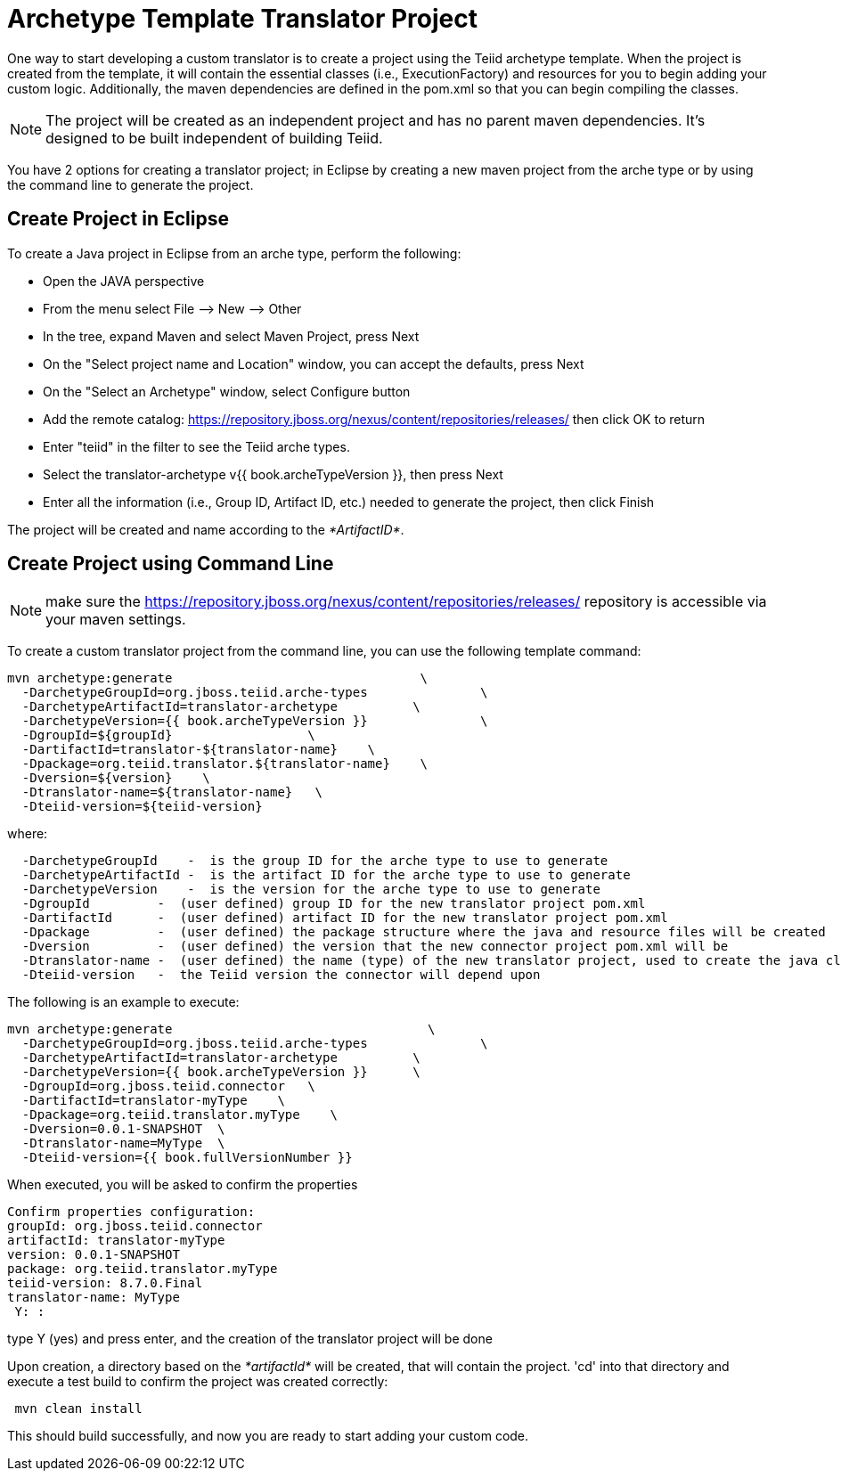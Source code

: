
= Archetype Template Translator Project 

One way to start developing a custom translator is to create a project using the Teiid archetype template. When the project is created from the template, it will contain the essential classes (i.e., ExecutionFactory) and resources for you to begin adding your custom logic. Additionally, the maven dependencies are defined in the pom.xml so that you can begin compiling the classes.

NOTE: The project will be created as an independent project and has no parent maven dependencies. It’s designed to be built independent of building Teiid.

You have 2 options for creating a translator project; in Eclipse by creating a new maven project from the arche type or by using the command line to generate the project.

== Create Project in Eclipse

To create a Java project in Eclipse from an arche type, perform the following:

* Open the JAVA perspective
* From the menu select File –> New —> Other
* In the tree, expand Maven and select Maven Project, press Next
* On the "Select project name and Location" window, you can accept the defaults, press Next
* On the "Select an Archetype" window, select Configure button
* Add the remote catalog: https://repository.jboss.org/nexus/content/repositories/releases/[https://repository.jboss.org/nexus/content/repositories/releases/] then click OK to return
* Enter "teiid" in the filter to see the Teiid arche types.
* Select the translator-archetype v{{ book.archeTypeVersion }}, then press Next
* Enter all the information (i.e., Group ID, Artifact ID, etc.) needed to generate the project, then click Finish

The project will be created and name according to the _*ArtifactID*_.

== Create Project using Command Line

NOTE: make sure the https://repository.jboss.org/nexus/content/repositories/releases/ repository is accessible via your maven settings.

To create a custom translator project from the command line, you can use the following template command:

[source,java]
----
mvn archetype:generate                                 \
  -DarchetypeGroupId=org.jboss.teiid.arche-types               \
  -DarchetypeArtifactId=translator-archetype          \
  -DarchetypeVersion={{ book.archeTypeVersion }}               \
  -DgroupId=${groupId}                  \
  -DartifactId=translator-${translator-name}    \
  -Dpackage=org.teiid.translator.${translator-name}    \
  -Dversion=${version}    \
  -Dtranslator-name=${translator-name}   \
  -Dteiid-version=${teiid-version}
----

where:

[source,java]
----
  -DarchetypeGroupId    -  is the group ID for the arche type to use to generate
  -DarchetypeArtifactId -  is the artifact ID for the arche type to use to generate
  -DarchetypeVersion    -  is the version for the arche type to use to generate
  -DgroupId         -  (user defined) group ID for the new translator project pom.xml
  -DartifactId      -  (user defined) artifact ID for the new translator project pom.xml
  -Dpackage         -  (user defined) the package structure where the java and resource files will be created
  -Dversion         -  (user defined) the version that the new connector project pom.xml will be
  -Dtranslator-name -  (user defined) the name (type) of the new translator project, used to create the java class names
  -Dteiid-version   -  the Teiid version the connector will depend upon
----

The following is an example to execute:

[source,java]
----
mvn archetype:generate                                  \
  -DarchetypeGroupId=org.jboss.teiid.arche-types               \
  -DarchetypeArtifactId=translator-archetype          \
  -DarchetypeVersion={{ book.archeTypeVersion }}      \
  -DgroupId=org.jboss.teiid.connector   \
  -DartifactId=translator-myType    \
  -Dpackage=org.teiid.translator.myType    \
  -Dversion=0.0.1-SNAPSHOT  \
  -Dtranslator-name=MyType  \
  -Dteiid-version={{ book.fullVersionNumber }}
 
----

When executed, you will be asked to confirm the properties

[source,java]
----
Confirm properties configuration:
groupId: org.jboss.teiid.connector
artifactId: translator-myType
version: 0.0.1-SNAPSHOT
package: org.teiid.translator.myType
teiid-version: 8.7.0.Final
translator-name: MyType
 Y: : 
----

type Y (yes) and press enter, and the creation of the translator project will be done

Upon creation, a directory based on the _*artifactId*_ will be created, that will contain the project. 'cd' into that directory and execute a test build to confirm the project was created correctly:

[source,java]
----
 mvn clean install
----

This should build successfully, and now you are ready to start adding your custom code.

